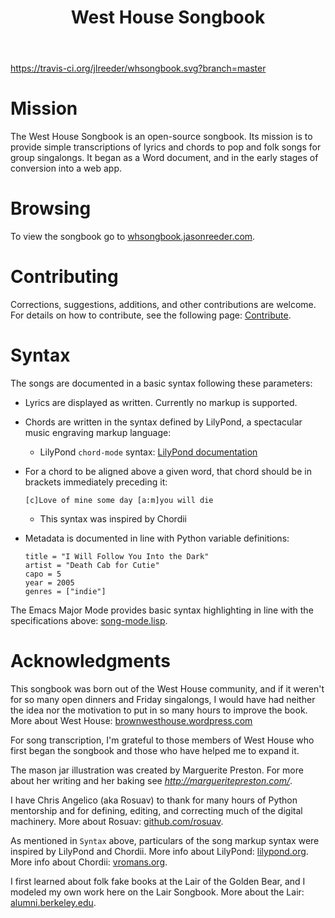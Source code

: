 #+TITLE: West House Songbook

[[file:whsongbook/static/img/jar.png]]


# Buttons
[[https://travis-ci.org/jlreeder/whsongbook][https://travis-ci.org/jlreeder/whsongbook.svg?branch=master]]
[[https://github.com/syl20bnr/spacemacs][file:https://cdn.rawgit.com/syl20bnr/spacemacs/442d025779da2f62fc86c2082703697714db6514/assets/spacemacs-badge.svg]]


* Mission
The West House Songbook is an open-source songbook. Its mission is to provide simple transcriptions of lyrics and chords to pop and folk songs for group singalongs. It began as a Word document, and in the early stages of conversion into a web app.

* Browsing
To view the songbook go to [[http://whsongbook.jasonreeder.com/][whsongbook.jasonreeder.com]].

* Contributing
Corrections, suggestions, additions, and other contributions are welcome. For details on how to contribute, see the following page: [[file:documentation/contribute.org][Contribute]].
* Syntax
The songs are documented in a basic syntax following these parameters:
- Lyrics are displayed as written. Currently no markup is supported.
- Chords are written in the syntax defined by LilyPond, a spectacular music engraving markup language:
  - LilyPond ~chord-mode~ syntax: [[http://lilypond.org/doc/v2.19/Documentation/notation/chord-mode][LilyPond documentation]]
- For a chord to be aligned above a given word, that chord should be in brackets immediately preceding it:
  : [c]Love of mine some day [a:m]you will die
  - This syntax was inspired by Chordii
- Metadata is documented in line with Python variable definitions:
  : title = "I Will Follow You Into the Dark"
  : artist = "Death Cab for Cutie"
  : capo = 5
  : year = 2005
  : genres = ["indie"]

The Emacs Major Mode provides basic syntax highlighting in line with the specifications above: [[file:emacs_major-mode/song-mode.lisp][song-mode.lisp]].

* Acknowledgments
This songbook was born out of the West House community, and if it weren't for so many open dinners and Friday singalongs, I would have had neither the idea nor the motivation to put in so many hours to improve the book. More about West House: [[https://brownwesthouse.wordpress.com/][brownwesthouse.wordpress.com]]

For song transcription, I'm grateful to those members of West House who first began the songbook and those who have helped me to expand it.

The mason jar illustration was created by Marguerite Preston. For more about her writing and her baking see [[margueritepreston.com][http://margueritepreston.com/]].

I have Chris Angelico (aka Rosuav) to thank for many hours of Python mentorship and for defining, editing, and correcting much of the digital machinery. More about Rosuav: [[https://github.com/rosuav][github.com/rosuav]].

As mentioned in ~Syntax~ above, particulars of the song markup syntax were inspired by LilyPond and Chordii. More info about LilyPond: [[http://lilypond.org/][lilypond.org]]. More info about Chordii: [[http://www.vromans.org/johan/projects/Chordii/chordpro/][vromans.org]].

I first learned about folk fake books at the Lair of the Golden Bear, and I modeled my own work here on the Lair Songbook. More about the Lair: [[http://alumni.berkeley.edu/lair][alumni.berkeley.edu]].
